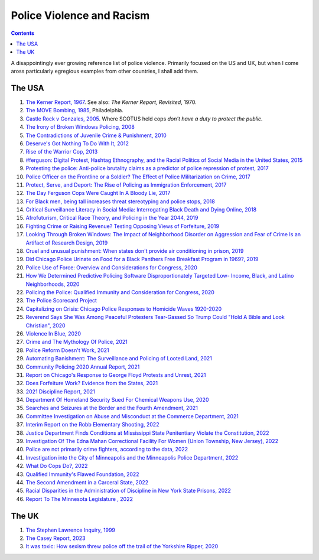 .. -*- mode: ReST -*-

.. index:: police_violence

           
.. _cop_violence:

==========================
Police Violence and Racism
==========================

.. contents:: Contents
   :local:


A disappointingly ever growing reference list of police violence. Primarily focused on the US and UK, but when I come aross particularly egregious examples from other countries, I shall add them.

-------
The USA
-------


1. `The Kerner Report, 1967 <https://www.ojp.gov/ncjrs/virtual-library/abstracts/national-advisory-commission-civil-disorders-report>`_. See also: *The Kerner Report, Revisited*, 1970.
2. `The MOVE Bombing, 1985 <https://en.wikipedia.org/wiki/1985_MOVE_bombing>`_, Philadelphia.
3. `Castle Rock v Gonzales, 2005 <https://www.law.cornell.edu/supremecourt/text/04-278>`_. Where SCOTUS held cops *don't have a duty to protect the public*.
4. `The Irony of Broken Windows Policing, 2008 <http://dx.doi.org/10.1016/j.jcrimjus.2008.09.010>`_
5. `The Contradictions of Juvenile Crime & Punishment, 2010 <http://dx.doi.org/10.1162/DAED_a_00022>`_
6. `Deserve's Got Nothing To Do With It, 2012 <https://popehat.substack.com/p/deserves-got-nothing-to-do-with-it>`_
7. `Rise of the Warrior Cop, 2013 <https://www.amazon.com/Rise-Warrior-Radley-Balko-2014-09-11/dp/B01K0Q0MK6>`_
8. `#ferguson: Digital Protest, Hashtag Ethnography, and the Racial Politics of Social Media in the United States, 2015 <https://anthrosource.onlinelibrary.wiley.com/doi/epdf/10.1111/amet.12112>`_
9. `Protesting the police: Anti-police brutality claims as a predictor of police repression of protest, 2017 <http://dx.doi.org/10.1080/14742837.2017.1381592>`_
10. `Police Officer on the Frontline or a Soldier? The Effect of Police Militarization on Crime, 2017 <http://dx.doi.org/10.1257/pol.20150478>`_
11. `Protect, Serve, and Deport: The Rise of Policing as Immigration Enforcement, 2017 <https://www.luminosoa.org/site/books/m/10.1525/luminos.33/>`_
12. `The Day Ferguson Cops Were Caught In A Bloody Lie, 2017 <https://www.thedailybeast.com/the-day-ferguson-cops-were-caught-in-a-bloody-lie>`_
13. `For Black men, being tall increases threat stereotyping and police stops, 2018 <https://www.jstor.org/stable/26508322>`_
14. `Critical Surveillance Literacy in Social Media: Interrogating Black Death and Dying Online, 2018 <http://www.jstor.org/stable/10.2979/blackcamera.9.2.10>`_
15. `Afrofuturism, Critical Race Theory, and Policing in the Year 2044, 2019 <https://www.nyulawreview.org/wp-content/uploads/2019/04/NYULawReview-94-1-Capers.pdf>`_
16. `Fighting Crime or Raising Revenue? Testing Opposing Views of Forfeiture, 2019 <https://ij.org/report/fighting-crime-or-raising-revenue/>`_
17. `Looking Through Broken Windows: The Impact of Neighborhood Disorder on Aggression and Fear of Crime Is an Artifact of Research Design, 2019 <http://dx.doi.org/10.1146/annurev-criminol-011518-024638>`_
18. `Cruel and unusual punishment: When states don't provide air conditioning in prison, 2019 <https://www.prisonpolicy.org/blog/2019/06/18/air-conditioning/>`_
19. `Did Chicago Police Urinate on Food for a Black Panthers Free Breakfast Program in 1969?, 2019 <https://www.truthorfiction.com/did-chicago-police-urinate-on-food-for-a-black-panthers-free-breakfast-program-in-1969/>`_
20. `Police Use of Force: Overview and Considerations for Congress, 2020 <https://sgp.fas.org/crs/misc/index.html>`_
21. `How We Determined Predictive Policing Software Disproportionately Targeted Low- Income, Black, and Latino Neighborhoods, 2020 <https://gizmodo.com/how-we-determined-predictive-policing-software-dispropo-1848139456>`_
22. `Policing the Police: Qualified Immunity and Consideration for Congress, 2020 <https://sgp.fas.org/crs/misc/index.html>`_
23. `The Police Scorecard Project <https://policescorecard.org/>`_
24. `Capitalizing on Crisis: Chicago Police Responses to Homicide Waves 1920-2020 <https://www.jstor.org/stable/27132256>`_
25. `Reverend Says She Was Among Peaceful Protesters Tear-Gassed So Trump Could "Hold A Bible and Look Christian", 2020 <https://www.cbsnews.com/news/reverend-peaceful-protestors-tear-gassed-trump-bible-church-photo-op/>`_
26. `Violence In Blue, 2020 <https://granta.com/violence-in-blue/>`_
27. `Crime and The Mythology Of Police, 2021 <https://heinonline.org/HOL/LandingPage?handle=hein.journals/walq99&div=5&id=&page=>`_
28. `Police Reform Doesn't Work, 2021 <https://bostonreview.net/articles/police-reform-doesnt-work/>`_
29. `Automating Banishment: The Surveillance and Policing of Looted Land, 2021 <https://automatingbanishment.org/>`_
30. `Community Policing 2020 Annual Report, 2021 <https://www.baltimorecountymd.gov/departments/police/annualreports.html>`_
31. `Report on Chicago's Response to George Floyd Protests and Unrest, 2021 <https://igchicago.org/publications/report-on-chicagos-response-to-george-floyd-protests-and-unrest/>`_
32. `Does Forfeiture Work? Evidence from the States, 2021 <https://ij.org/report/does-forfeiture-work/>`_
33. `2021 Discipline Report, 2021 <https://www.nyc.gov/site/nypd/stats/reports-analysis/discipline.page>`_
34. `Department Of Homeland Security Sued For Chemical Weapons Use, 2020 <https://theintercept.com/2020/10/20/tear-gas-environmental-impact/>`_
35. `Searches and Seizures at the Border and the Fourth Amendment, 2021 <https://sgp.fas.org/crs/misc/index.html>`_
36. `Committee Investigation on Abuse and Misconduct at the Commerce Department, 2021 <https://www.commerce.senate.gov/2021/7/wicker-releases-committee-report-revealing-abuse-at-the-commerce-department>`_
37. `Interim Report on the Robb Elementary Shooting,  2022 <https://www.house.texas.gov/_media/pdf/committees/reports/87interim/Robb-Elementary-Investigative-Committee-Report.pdf>`_
38. `Justice Department Finds Conditions at Mississippi State Penitentiary Violate the Constitution, 2022 <https://www.justice.gov/opa/pr/justice-department-finds-conditions-mississippi-state-penitentiary-violate-constitution>`_
39. `Investigation Of The Edna Mahan Correctional Facility For Women (Union Township, New Jersey), 2022 <https://www.justice.gov/opa/press-release/file/1268391/download>`_
40. `Police are not primarily crime fighters, according to the data, 2022 <https://www.reuters.com/legal/government/police-are-not-primarily-crime-fighters-according-data-2022-11-02/>`_
41. `Investigation into the City of Minneapolis and the Minneapolis Police Department, 2022 <http://mn.gov/mdhr/news-community/newsroom/civilrightsupdates.jsp?id=1061-526423>`_
42. `What Do Cops Do?, 2022 <https://theap.substack.com/p/what-do-cops-do>`_
43. `Qualified Immunity's Flawed Foundation, 2022 <https://lawcat.berkeley.edu/record/1258071>`_
44. `The Second Amendment in a Carceral State, 2022 <https://heinonline.org/HOL/LandingPage?handle=hein.journals/illlr116&div=9&id=&page=>`_
45. `Racial Disparities in the Administration of Discipline in New York State Prisons, 2022 <https://ig.ny.gov/disparityreport>`_
46. `Report To The Minnesota Legislature , 2022 <https://mn.gov/doc/about/legislative-info/aiding-abetting/>`_


------
The UK
------

1. `The Stephen Lawrence Inquiry, 1999 <https://www.gov.uk/government/publications/the-stephen-lawrence-inquiry>`_
2. `The Casey Report, 2023 <https://www.met.police.uk/police-forces/metropolitan-police/areas/about-us/about-the-met/bcr/baroness-casey-review/>`_
3. `It was toxic: How sexism threw police off the trail of the Yorkshire Ripper, 2020 <https://www.theguardian.com/uk-news/2020/nov/13/it-was-toxic-how-sexism-threw-police-off-the-trail-of-the-yorkshire-ripper>`_
